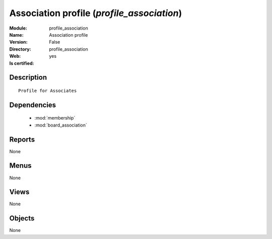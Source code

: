 
.. module:: profile_association
    :synopsis: Association profile
    :noindex:
.. 

.. raw:: html

    <link rel="stylesheet" href="../_static/hide_objects_in_sidebar.css" type="text/css" />

Association profile (*profile_association*)
===========================================
:Module: profile_association
:Name: Association profile
:Version: False
:Directory: profile_association
:Web: 
:Is certified: yes

Description
-----------

::

  Profile for Associates

Dependencies
------------

 * :mod:`membership`
 * :mod:`board_association`

Reports
-------

None


Menus
-------


None


Views
-----


None



Objects
-------

None
